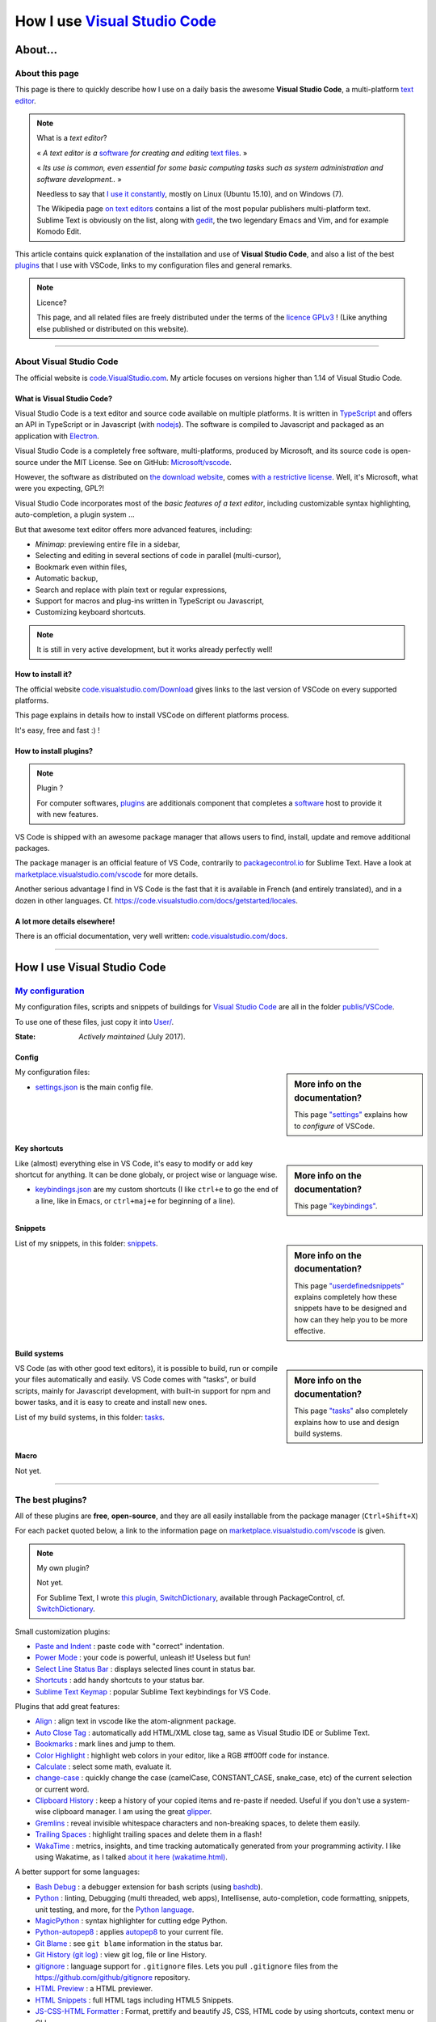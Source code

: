.. meta::
   :description lang=en: Description of how I use the text editor Visual Studio Code (VSCode)
   :description lang=fr: Page décrivant mon utilisation de l'éditeur de texte Visual Studio Code (VSCode)

#################################################################
 How I use `Visual Studio Code <https://code.visualstudio.com/>`_
#################################################################

About...
--------
About this page
^^^^^^^^^^^^^^^
This page is there to quickly describe how I use on a daily basis the awesome **Visual Studio Code**, a multi-platform `text editor <https://en.wikipedia.org/wiki/Text_editor>`_.

.. note:: What is a *text editor*?

   « *A text editor is a* `software <https://en.wikipedia.org/wiki/Software>`_ *for creating and editing* `text files <https://en.wikipedia.org/wiki/Text_files>`_. »

   « *Its use is common, even essential for some basic computing tasks such as system administration and software development..* »

   Needless to say that `I use it constantly <https://wakatime.com/@lbesson/>`_, mostly on Linux (Ubuntu 15.10), and on Windows (7).

   The Wikipedia page `on text editors <https://en.wikipedia.org/wiki/Comparison_of_text_editors>`_ contains a list of the most popular publishers multi-platform text.
   Sublime Text is obviously on the list, along with `gedit <publis/gedit/>`_, the two legendary Emacs and Vim, and for example Komodo Edit.



This article contains quick explanation of the installation and use of **Visual Studio Code**, and also a list of the best `plugins <https://en.wikipedia.org/wiki/Plugins>`_ that I use with VSCode, links to my configuration files and general remarks.


.. note:: Licence?

   This page, and all related files are freely distributed under the terms of the `licence GPLv3 <LICENSE.html>`_ ! (Like anything else published or distributed on this website).

-----------------------------------------------------------------------

About Visual Studio Code
^^^^^^^^^^^^^^^^^^^^^^^^
The official website is `code.VisualStudio.com <https://code.visualstudio.com/>`_.
My article focuses on versions higher than 1.14 of Visual Studio Code.


.. seealso::

   `Sublime Text 3 <https://www.SublimeText.com/3>`_
      was my favorite editor from a few years back.
      After 4 years of intensive use, I am slowly giving up on Sublime Text to only use Visual Studio Code, and like Edith Piaf `"non, je ne regrette rien" <https://www.youtube.com/results?search_query=%C3%A9dith%20piaf%20je%20ne%20regrette%20rien>`_...


What is Visual Studio Code?
~~~~~~~~~~~~~~~~~~~~~~~~~~~
Visual Studio Code is a text editor and source code available on multiple platforms.
It is written in `TypeScript <http://www.typescriptlang.org/>`_ and offers an API in TypeScript or in Javascript (with `nodejs <https://nodejs.org/>`_).
The software is compiled to Javascript and packaged as an application with `Electron <https://electron.atom.io/>`_.

Visual Studio Code is a completely free software, multi-platforms, produced by Microsoft, and its source code is open-source under the MIT License.
See on GitHub: `Microsoft/vscode <https://github.com/Microsoft/vscode/>`_.

However, the software as distributed on `the download website <https://code.visualstudio.com/Download>`_, comes `with a restrictive license <https://code.visualstudio.com/license>`_. Well, it's Microsoft, what were you expecting, GPL?!


Visual Studio Code incorporates most of the *basic features of a text editor*, including customizable syntax highlighting, auto-completion, a plugin system ...

But that awesome text editor offers more advanced features, including:

- *Minimap*: previewing entire file in a sidebar,
- Selecting and editing in several sections of code in parallel (multi-cursor),
- Bookmark even within files,
- Automatic backup,
- Search and replace with plain text or regular expressions,
- Support for macros and plug-ins written in TypeScript ou Javascript,
- Customizing keyboard shortcuts.


.. note::  It is still in very active development, but it works already perfectly well!


How to install it?
~~~~~~~~~~~~~~~~~~
The official website `code.visualstudio.com/Download <https://code.visualstudio.com/Download>`_ gives links to the last version of VSCode on every supported platforms.

This page explains in details how to install VSCode on different platforms process.

It's easy, free and fast :) !


How to install plugins?
~~~~~~~~~~~~~~~~~~~~~~~
.. note:: Plugin ?

   For computer softwares, `plugins`_ are additionals component that completes a `software`_ host to provide it with new features.


VS Code is shipped with an awesome package manager that allows users to find, install, update and remove additional packages.

The package manager is an official feature of VS Code, contrarily to `packagecontrol.io <https://packagecontrol.io>`_ for Sublime Text.
Have a look at `marketplace.visualstudio.com/vscode <https://marketplace.visualstudio.com/vscode>`_ for more details.

Another serious advantage I find in VS Code is the fast that it is available in French (and entirely translated), and in a dozen in other languages. Cf. `<https://code.visualstudio.com/docs/getstarted/locales>`_.

A lot more details elsewhere!
~~~~~~~~~~~~~~~~~~~~~~~~~~~~~

There is an official documentation, very well written: `code.visualstudio.com/docs <https://code.visualstudio.com/docs>`_.

.. seealso::

   This "awesome" list gives very good advices:
   `github.com/viatsko/awesome-vscode <https://github.com/viatsko/awesome-vscode>`_.

---------------------------------------------------------------------

How I use Visual Studio Code
----------------------------
`My configuration <publis/VSCode/>`_
^^^^^^^^^^^^^^^^^^^^^^^^^^^^^^^^^^^^
My configuration files, scripts and snippets of buildings for `Visual Studio Code`_ are all in the folder `publis/VSCode <publis/VSCode/>`_.

To use one of these files, just copy it into `User/ <https://code.visualstudio.com/docs/getstarted/settings#_settings-file-locations>`_.


:State: *Actively maintained* (July 2017).

Config
~~~~~~
.. sidebar:: More info on the documentation?

   This page `"settings" <https://code.visualstudio.com/docs/getstarted/settings>`_ explains how to *configure* of VSCode.


My configuration files:

* `settings.json <publis/VSCode/settings.json>`_ is the main config file.

Key shortcuts
~~~~~~~~~~~~~
.. sidebar:: More info on the documentation?

   This page `"keybindings" <https://code.visualstudio.com/docs/getstarted/keybindings#_customizing-shortcuts>`_.


Like (almost) everything else in VS Code, it's easy to modify or add key shortcut for anything.
It can be done globaly, or project wise or language wise.

* `keybindings.json <publis/VSCode/keybindings.json>`_ are my custom shortcuts (I like ``ctrl+e`` to go the end of a line, like in Emacs, or ``ctrl+maj+e`` for beginning of a line).


Snippets
~~~~~~~~
.. sidebar:: More info on the documentation?

   This page `"userdefinedsnippets" <https://code.visualstudio.com/docs/editor/userdefinedsnippets>`_ explains completely how these snippets have to be designed and how can they help you to be more effective.


List of my snippets, in this folder: `snippets <publis/VSCode/snippets>`_.

Build systems
~~~~~~~~~~~~~
.. sidebar:: More info on the documentation?

   This page `"tasks" <https://code.visualstudio.com/docs/editor/tasks>`_ also completely explains how to use and design build systems.


VS Code (as with other good text editors), it is possible to build, run or compile your files automatically and easily.
VS Code comes with "tasks", or build scripts, mainly for Javascript development, with built-in support for npm and bower tasks, and it is easy to create and install new ones.


List of my build systems, in this folder: `tasks <publis/VSCode/tasks>`_.


Macro
~~~~~
Not yet.

-----------------------------------------------------------------------------


The best plugins?
^^^^^^^^^^^^^^^^^
All of these plugins are **free**, **open-source**, and they are all easily installable from the package manager (``Ctrl+Shift+X``)

For each packet quoted below, a link to the information page on `marketplace.visualstudio.com/vscode <https://marketplace.visualstudio.com/vscode>`_ is given.

.. note:: My own plugin?

   Not yet.

   For Sublime Text, I wrote `this plugin, SwitchDictionary <https://github.com/Naereen/SublimeText3_SwitchDictionary/>`_, available through PackageControl, cf. `SwitchDictionary <https://packagecontrol.io/SwitchDictionary>`_.


Small customization plugins:

* `Paste and Indent <https://marketplace.visualstudio.com/items?itemName=Rubymaniac.vscode-paste-and-indent>`_ : paste code with "correct" indentation.
* `Power Mode <https://marketplace.visualstudio.com/items?itemName=hoovercj.vscode-power-mode>`_ : your code is powerful, unleash it! Useless but fun!
* `Select Line Status Bar <https://marketplace.visualstudio.com/items?itemName=tomoki1207.selectline-statusbar>`_ : displays selected lines count in status bar.
* `Shortcuts <https://marketplace.visualstudio.com/items?itemName=gizak.shortcuts>`_ : add handy shortcuts to your status bar.
* `Sublime Text Keymap <https://marketplace.visualstudio.com/items?itemName=ms-vscode.sublime-keybindings>`_ : popular Sublime Text keybindings for VS Code.


Plugins that add great features:

* `Align <https://marketplace.visualstudio.com/items?itemName=steve8708.Align>`_ : align text in vscode like the atom-alignment package.
* `Auto Close Tag <https://marketplace.visualstudio.com/items?itemName=formulahendry.auto-close-tag>`_ : automatically add HTML/XML close tag, same as Visual Studio IDE or Sublime Text.
* `Bookmarks <https://marketplace.visualstudio.com/items?itemName=alefragnani.Bookmarks>`_ : mark lines and jump to them.
* `Color Highlight <https://marketplace.visualstudio.com/items?itemName=naumovs.color-highlight>`_ : highlight web colors in your editor, like a RGB #ff00ff code for instance.
* `Calculate <https://marketplace.visualstudio.com/items?itemName=acarreiro.calculate>`_ : select some math, evaluate it.
* `change-case <https://marketplace.visualstudio.com/items?itemName=wmaurer.change-case>`_ : quickly change the case (camelCase, CONSTANT_CASE, snake_case, etc) of the current selection or current word.
* `Clipboard History <https://marketplace.visualstudio.com/items?itemName=Anjali.clipboard-history>`_ : keep a history of your copied items and re-paste if needed. Useful if you don't use a system-wise clipboard manager. I am using the great `glipper <https://launchpad.net/glipper>`_.
* `Gremlins <https://marketplace.visualstudio.com/items?itemName=nhoizey.gremlins>`_ : reveal invisible whitespace characters and non-breaking spaces, to delete them easily.
* `Trailing Spaces <https://marketplace.visualstudio.com/items?itemName=shardulm94.trailing-spaces>`_ : highlight trailing spaces and delete them in a flash!
* `WakaTime <https://marketplace.visualstudio.com/items?itemName=WakaTime.vscode-wakatime>`_ : metrics, insights, and time tracking automatically generated from your programming activity. I like using Wakatime, as I talked `about it here (wakatime.html) <wakatime.html>`_.


A better support for some languages:

* `Bash Debug <https://marketplace.visualstudio.com/items?itemName=rogalmic.bash-debug>`_ : a debugger extension for bash scripts (using `bashdb <http://bashdb.sourceforge.net/>`_).
* `Python <https://marketplace.visualstudio.com/items?itemName=donjayamanne.python>`_ : linting, Debugging (multi threaded, web apps), Intellisense, auto-completion, code formatting, snippets, unit testing, and more, for the `Python language <python.html>`_.
* `MagicPython <https://marketplace.visualstudio.com/items?itemName=magicstack.MagicPython>`_ : syntax highlighter for cutting edge Python.
* `Python-autopep8 <https://marketplace.visualstudio.com/items?itemName=himanoa.Python-autopep8>`_ : applies `autopep8 <https://pypi.python.org/pypi/autopep8>`_ to your current file.
* `Git Blame <https://marketplace.visualstudio.com/items?itemName=waderyan.gitblame>`_ : see ``git blame`` information in the status bar.
* `Git History (git log) <https://marketplace.visualstudio.com/items?itemName=donjayamanne.githistory>`_ : view git log, file or line History.
* `gitignore <https://marketplace.visualstudio.com/items?itemName=codezombiech.gitignore>`_ : language support for ``.gitignore`` files. Lets you pull ``.gitignore`` files from the `<https://github.com/github/gitignore>`_ repository.
* `HTML Preview <https://marketplace.visualstudio.com/items?itemName=tht13.html-preview-vscode>`_ : a HTML previewer.
* `HTML Snippets <https://marketplace.visualstudio.com/items?itemName=abusaidm.html-snippets>`_ : full HTML tags including HTML5 Snippets.
* `JS-CSS-HTML Formatter <https://marketplace.visualstudio.com/items?itemName=lonefy.vscode-JS-CSS-HTML-formatter>`_ : Format, prettify and beautify JS, CSS, HTML code by using shortcuts, context menu or CLI.
* `Julia <https://marketplace.visualstudio.com/items?itemName=julialang.language-julia>`_ : Julia Language Support.
* `LaTeX Workshop <https://marketplace.visualstudio.com/items?itemName=James-Yu.latex-workshop>`_ : boost LaTeX typesetting efficiency with preview, compile, autocomplete, colorize, and more.
* `Markdown All in One <https://marketplace.visualstudio.com/items?itemName=yzhang.markdown-all-in-one>`_ : all you need to write Markdown (keyboard shortcuts, table of contents, auto preview and more).
* `minify <https://marketplace.visualstudio.com/items?itemName=HookyQR.minify>`_ : minify for VS Code. Minify with command, and (optionally) re-minify on save.
* `OCaml <https://marketplace.visualstudio.com/items?itemName=hackwaly.ocaml>`_ : rich OCaml language support for Visual Studio Code. It really works perfectly well!
* `Ocaml tuareg-master <https://marketplace.visualstudio.com/items?itemName=muchtrix.ocaml-tuareg-master>`_ : a quick extension to send single OCaml statement (finished with ``;;``) to opened console.
* `reStructuredText <https://marketplace.visualstudio.com/items?itemName=lextudio.restructuredtext>`_ : edit reStructuredText (RST, ReST) with accurate live preview!
* `Table Formatter <https://marketplace.visualstudio.com/items?itemName=shuworks.vscode-table-formatter>`_ : format table syntax of Markdown, Textile and reStructuredText.


Heavier plugins, or plugins designed for a specific language:

* `Code Spellchecker <https://marketplace.visualstudio.com/items?itemName=streetsidesoftware.code-spell-checker>`_ : spelling checker for source code.
* `Color Picker <https://marketplace.visualstudio.com/items?itemName=anseki.vscode-color>`_ : helper with GUI to generate color codes such as CSS color notations.
* `Dash <https://marketplace.visualstudio.com/items?itemName=deerawan.vscode-dash>`_ : quickly access local documentation with `Dash.app <https://kapeli.com/dash>`_ or `Zeal <http://zealdocs.org/>`_ integration in Visual Studio Code.
* `:emojisense: <https://marketplace.visualstudio.com/items?itemName=bierner.emojisense>`_ : adds suggestions and autocomplete for emoji to VS Code.
* `Gitmoji snippets <https://marketplace.visualstudio.com/items?itemName=thierrymichel.vscode-gitmoji-snippets>`_ : easy-to-use emojis for your commit messages.


.. note:: Purely objective

   This list simply reflects my daily use of VSCode. These choices are purely objective.
   For instance, `this awesome-vscode list <https://github.com/viatsko/awesome-vscode>`_ also presents a list of good plugins to use.

-----------------------------------------------------------------------------

Additional advice
^^^^^^^^^^^^^^^^^
 As for every powerful and awesome software, `Visual Studio Code`_ will require a certain training time.


.. (c) Lilian Besson, 2011-2017, https://bitbucket.org/lbesson/web-sphinx/
